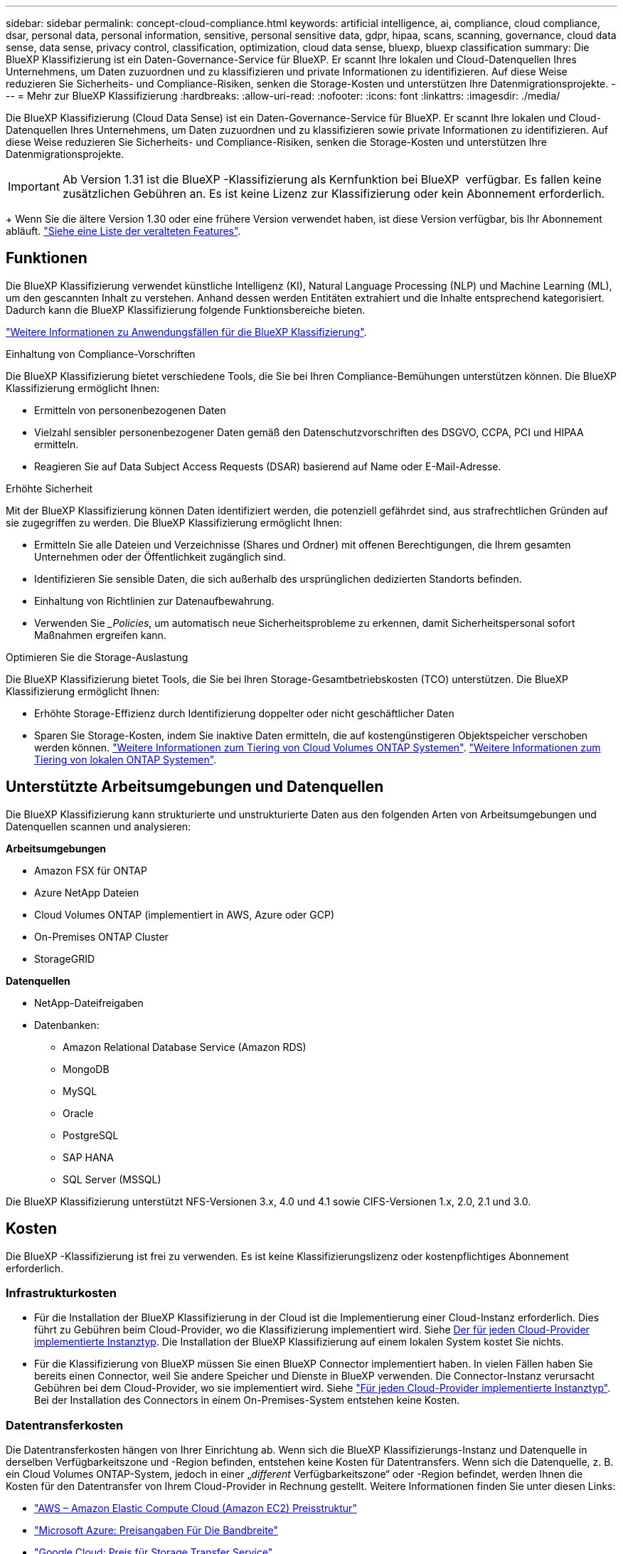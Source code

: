 ---
sidebar: sidebar 
permalink: concept-cloud-compliance.html 
keywords: artificial intelligence, ai, compliance, cloud compliance, dsar, personal data, personal information, sensitive, personal sensitive data, gdpr, hipaa, scans, scanning,  governance, cloud data sense, data sense, privacy control, classification, optimization, cloud data sense, bluexp, bluexp classification 
summary: Die BlueXP Klassifizierung ist ein Daten-Governance-Service für BlueXP. Er scannt Ihre lokalen und Cloud-Datenquellen Ihres Unternehmens, um Daten zuzuordnen und zu klassifizieren und private Informationen zu identifizieren. Auf diese Weise reduzieren Sie Sicherheits- und Compliance-Risiken, senken die Storage-Kosten und unterstützen Ihre Datenmigrationsprojekte. 
---
= Mehr zur BlueXP Klassifizierung
:hardbreaks:
:allow-uri-read: 
:nofooter: 
:icons: font
:linkattrs: 
:imagesdir: ./media/


[role="lead"]
Die BlueXP Klassifizierung (Cloud Data Sense) ist ein Daten-Governance-Service für BlueXP. Er scannt Ihre lokalen und Cloud-Datenquellen Ihres Unternehmens, um Daten zuzuordnen und zu klassifizieren sowie private Informationen zu identifizieren. Auf diese Weise reduzieren Sie Sicherheits- und Compliance-Risiken, senken die Storage-Kosten und unterstützen Ihre Datenmigrationsprojekte.


IMPORTANT: Ab Version 1.31 ist die BlueXP -Klassifizierung als Kernfunktion bei BlueXP  verfügbar. Es fallen keine zusätzlichen Gebühren an. Es ist keine Lizenz zur Klassifizierung oder kein Abonnement erforderlich.

+ Wenn Sie die ältere Version 1.30 oder eine frühere Version verwendet haben, ist diese Version verfügbar, bis Ihr Abonnement abläuft. link:reference-free-paid.html["Siehe eine Liste der veralteten Features"].



== Funktionen

Die BlueXP Klassifizierung verwendet künstliche Intelligenz (KI), Natural Language Processing (NLP) und Machine Learning (ML), um den gescannten Inhalt zu verstehen. Anhand dessen werden Entitäten extrahiert und die Inhalte entsprechend kategorisiert. Dadurch kann die BlueXP Klassifizierung folgende Funktionsbereiche bieten.

https://bluexp.netapp.com/netapp-cloud-data-sense["Weitere Informationen zu Anwendungsfällen für die BlueXP Klassifizierung"^].

.Einhaltung von Compliance-Vorschriften
Die BlueXP Klassifizierung bietet verschiedene Tools, die Sie bei Ihren Compliance-Bemühungen unterstützen können. Die BlueXP Klassifizierung ermöglicht Ihnen:

* Ermitteln von personenbezogenen Daten
* Vielzahl sensibler personenbezogener Daten gemäß den Datenschutzvorschriften des DSGVO, CCPA, PCI und HIPAA ermitteln.
* Reagieren Sie auf Data Subject Access Requests (DSAR) basierend auf Name oder E-Mail-Adresse.


.Erhöhte Sicherheit
Mit der BlueXP Klassifizierung können Daten identifiziert werden, die potenziell gefährdet sind, aus strafrechtlichen Gründen auf sie zugegriffen zu werden. Die BlueXP Klassifizierung ermöglicht Ihnen:

* Ermitteln Sie alle Dateien und Verzeichnisse (Shares und Ordner) mit offenen Berechtigungen, die Ihrem gesamten Unternehmen oder der Öffentlichkeit zugänglich sind.
* Identifizieren Sie sensible Daten, die sich außerhalb des ursprünglichen dedizierten Standorts befinden.
* Einhaltung von Richtlinien zur Datenaufbewahrung.
* Verwenden Sie __Policies_, um automatisch neue Sicherheitsprobleme zu erkennen, damit Sicherheitspersonal sofort Maßnahmen ergreifen kann.


.Optimieren Sie die Storage-Auslastung
Die BlueXP Klassifizierung bietet Tools, die Sie bei Ihren Storage-Gesamtbetriebskosten (TCO) unterstützen. Die BlueXP Klassifizierung ermöglicht Ihnen:

* Erhöhte Storage-Effizienz durch Identifizierung doppelter oder nicht geschäftlicher Daten
* Sparen Sie Storage-Kosten, indem Sie inaktive Daten ermitteln, die auf kostengünstigeren Objektspeicher verschoben werden können. https://docs.netapp.com/us-en/bluexp-cloud-volumes-ontap/concept-data-tiering.html["Weitere Informationen zum Tiering von Cloud Volumes ONTAP Systemen"^]. https://docs.netapp.com/us-en/bluexp-tiering/concept-cloud-tiering.html["Weitere Informationen zum Tiering von lokalen ONTAP Systemen"^].




== Unterstützte Arbeitsumgebungen und Datenquellen

Die BlueXP Klassifizierung kann strukturierte und unstrukturierte Daten aus den folgenden Arten von Arbeitsumgebungen und Datenquellen scannen und analysieren:

*Arbeitsumgebungen*

* Amazon FSX für ONTAP
* Azure NetApp Dateien
* Cloud Volumes ONTAP (implementiert in AWS, Azure oder GCP)
* On-Premises ONTAP Cluster
* StorageGRID


*Datenquellen*

* NetApp-Dateifreigaben
* Datenbanken:
+
** Amazon Relational Database Service (Amazon RDS)
** MongoDB
** MySQL
** Oracle
** PostgreSQL
** SAP HANA
** SQL Server (MSSQL)




Die BlueXP Klassifizierung unterstützt NFS-Versionen 3.x, 4.0 und 4.1 sowie CIFS-Versionen 1.x, 2.0, 2.1 und 3.0.



== Kosten

Die BlueXP -Klassifizierung ist frei zu verwenden. Es ist keine Klassifizierungslizenz oder kostenpflichtiges Abonnement erforderlich.



=== Infrastrukturkosten

* Für die Installation der BlueXP Klassifizierung in der Cloud ist die Implementierung einer Cloud-Instanz erforderlich. Dies führt zu Gebühren beim Cloud-Provider, wo die Klassifizierung implementiert wird. Siehe <<Die BlueXP Klassifizierungsinstanz,Der für jeden Cloud-Provider implementierte Instanztyp>>. Die Installation der BlueXP Klassifizierung auf einem lokalen System kostet Sie nichts.
* Für die Klassifizierung von BlueXP müssen Sie einen BlueXP Connector implementiert haben. In vielen Fällen haben Sie bereits einen Connector, weil Sie andere Speicher und Dienste in BlueXP verwenden. Die Connector-Instanz verursacht Gebühren bei dem Cloud-Provider, wo sie implementiert wird. Siehe https://docs.netapp.com/us-en/bluexp-setup-admin/task-install-connector-on-prem.html["Für jeden Cloud-Provider implementierte Instanztyp"^]. Bei der Installation des Connectors in einem On-Premises-System entstehen keine Kosten.




=== Datentransferkosten

Die Datentransferkosten hängen von Ihrer Einrichtung ab. Wenn sich die BlueXP Klassifizierungs-Instanz und Datenquelle in derselben Verfügbarkeitszone und -Region befinden, entstehen keine Kosten für Datentransfers. Wenn sich die Datenquelle, z. B. ein Cloud Volumes ONTAP-System, jedoch in einer „_different_ Verfügbarkeitszone“ oder -Region befindet, werden Ihnen die Kosten für den Datentransfer von Ihrem Cloud-Provider in Rechnung gestellt. Weitere Informationen finden Sie unter diesen Links:

* https://aws.amazon.com/ec2/pricing/on-demand/["AWS – Amazon Elastic Compute Cloud (Amazon EC2) Preisstruktur"^]
* https://azure.microsoft.com/en-us/pricing/details/bandwidth/["Microsoft Azure: Preisangaben Für Die Bandbreite"^]
* https://cloud.google.com/storage-transfer/pricing["Google Cloud: Preis für Storage Transfer Service"^]




== Die BlueXP Klassifizierungsinstanz

Wenn Sie die BlueXP Klassifizierung in der Cloud implementieren, stellt BlueXP die Instanz im selben Subnetz bereit, in dem sich der Connector befindet. https://docs.netapp.com/us-en/bluexp-setup-admin/concept-connectors.html["Erfahren Sie mehr über Steckverbinder."^]

image:diagram_cloud_compliance_instance.png["Ein Diagramm zeigt eine BlueXP Instanz und eine BlueXP Klassifizierungsinstanz, die bei Ihrem Cloud-Provider ausgeführt wird."]

Beachten Sie Folgendes über die Standardinstanz:

* In AWS wird die BlueXP Klassifizierung auf einer ausgeführt https://aws.amazon.com/ec2/instance-types/m6i/["M6i.4xlarge-Instanz"^] Mit einer GP2-Festplatte mit 500 gib. Das Betriebssystem-Image ist Amazon Linux 2. Bei der Implementierung in AWS können Sie eine kleinere Instanzgröße wählen, wenn Sie eine kleine Datenmenge scannen.
* In Azure wird die BlueXP -Klassifizierung auf einem  mit einer Festplatte von 500 gib ausgeführtlink:https://docs.microsoft.com/en-us/azure/virtual-machines/dv3-dsv3-series#dsv3-series["Standard_D16s_v3 VM"^]. Das Betriebssystem-Image ist Ubuntu 22.04.
* In GCP wird die BlueXP -Klassifizierung auf einer persistenten Standardfestplatte mit 500 gib ausgeführtlink:https://cloud.google.com/compute/docs/general-purpose-machines#n2_machines["n2-Standard-16-VM"^]. Das Betriebssystem-Image ist Ubuntu 22.04.
* In Regionen, in denen die Standardinstanz nicht verfügbar ist, wird die BlueXP Klassifizierung auf einer alternativen Instanz ausgeführt. link:reference-instance-types.html["Sehen Sie sich die alternativen Instanztypen an"].
* Der Name der Instanz ist _CloudCompliance_ mit einem generierten Hash (UUID), der verknüpft ist. Beispiel: _CloudCompliance-16bb6564-38ad-4080-9a92-36f5fd2f71c7_
* Pro Connector wird nur eine BlueXP Klassifizierungsinstanz implementiert.


Sie können die BlueXP Klassifizierung auch auf einem Linux-Host vor Ort oder auf einem Host in Ihrem bevorzugten Cloud-Provider implementieren. Die Software funktioniert unabhängig von der gewählten Installationsmethode genau auf die gleiche Weise. Upgrades der BlueXP Klassifizierungs-Software werden automatisiert, solange die Instanz einen Internetzugang hat.


TIP: Die Instanz sollte immer ausgeführt werden, da die BlueXP Klassifizierung die Daten kontinuierlich scannt.

*Einsatz auf verschiedenen Instanztypen*

Sie können die BlueXP Klassifizierung auf einem System mit weniger CPUs und weniger RAM implementieren.

[cols="18,31,51"]
|===
| Systemgröße | Spezifikationen | Einschränkungen 


| Extra Groß | 32 CPUs, 128 GB RAM, 1 tib SSD | Kann bis zu 500 Millionen Dateien scannen. 


| Groß (Standard) | 16 CPUs, 64 GB RAM, 500 gib SSD | Kann bis zu 250 Millionen Dateien scannen. 
|===
Bei der Implementierung der BlueXP Klassifizierung in Azure oder GCP können Sie eine E-Mail an ng-contact-data-sense@netapp.com senden, um Unterstützung zu erhalten, wenn Sie einen kleineren Instanztyp verwenden möchten.



== So funktioniert das Scannen der BlueXP -Klassifizierung

Auf hoher Ebene funktioniert das Scannen der BlueXP -Klassifizierung wie folgt:

. Sie implementieren eine Instanz der BlueXP Klassifizierung in BlueXP.
. Sie aktivieren High-Level-Mapping (nur _Mapping_ Scans genannt) oder Deep-Level-Scan (_Map & Classify_ Scans genannt) für eine oder mehrere Datenquellen.
. Bei der BlueXP Klassifizierung werden die Daten mithilfe eines KI-Lernprozesses gescannt.
. Sie nutzen die bereitgestellten Dashboards und Berichterstellungs-Tools, um Ihre Compliance- und Governance-Bemühungen zu unterstützen.


Nachdem die BlueXP Klassifizierung aktiviert und die Repositorys ausgewählt wurden, die gescannt werden sollen (dies sind die Volumes, Datenbankschemas oder andere Benutzerdaten), beginnt der Service sofort mit dem Scannen der Daten, um persönliche und sensible Daten zu identifizieren. Sie sollten sich in den meisten Fällen auf die Scans von Live-Produktionsdaten konzentrieren und nicht auf Backups, Spiegelungen oder DR-Standorte. Die BlueXP Klassifizierung ordnet anschließend Ihre Unternehmensdaten zu, kategorisiert jede Datei und identifiziert und extrahiert Entitäten und vordefinierte Muster in den Daten. Das Ergebnis des Scans ist ein Index von persönlichen Daten, sensiblen persönlichen Daten, Datenkategorien und Dateitypen.

Wie bei jedem anderen Client lässt sich die BlueXP Klassifizierung mit den Daten verbinden, indem NFS- und CIFS-Volumes gemountet werden. NFS Volumes werden automatisch als schreibgeschützt abgerufen und müssen zur Überprüfung von CIFS Volumes Active Directory Anmeldeinformationen bereitstellen.

image:diagram_cloud_compliance_scan.png["Ein Diagramm zeigt eine BlueXP Instanz und eine BlueXP Klassifizierungsinstanz, die bei Ihrem Cloud-Provider ausgeführt wird. Die BlueXP Klassifizierungs-Instanz ist mit NFS- und CIFS-Volumes und Datenbanken verbunden, um sie zu scannen."]

Nach dem ersten Scan scannt die BlueXP -Klassifizierung Ihre Daten fortlaufend und nach dem Round Robin-Verfahren, um inkrementelle Änderungen zu erkennen. Aus diesem Grund ist es wichtig, dass die Instanz weiterhin ausgeführt wird.

Sie können Scans auf Volume-Ebene oder auf Datenbankschemaebene aktivieren und deaktivieren.



== Was ist der Unterschied zwischen Mapping und Classification Scans

Sie können zwei Arten von Scans in der BlueXP -Klassifizierung durchführen:

* **Nur Mapping-Scans** bieten nur einen allgemeinen Überblick über Ihre Daten und werden an ausgewählten Datenquellen durchgeführt. Nur-Mapping-Scans benötigen weniger Zeit als Map und klassifizieren Scans, da die nicht auf Dateien zugreifen, um die Daten darin zu sehen. Sie sollten dies zunächst tun, um Forschungsbereiche zu identifizieren und dann einen Map & Classify-Scan für diese Bereiche durchzuführen.
* **Map & Classify Scans** ermöglichen ein tiefes Scannen Ihrer Daten.


Einzelheiten zu den Unterschieden zwischen Mapping- und Classification-Scans finden Sie unter link:task-scanning-overview.html["Was ist der Unterschied zwischen Mapping- und Classification-Scans?"].



== Informationen, die durch die BlueXP -Klassifizierung kategorisiert werden

Die BlueXP -Klassifizierung erfasst, indiziert und weist den folgenden Daten Kategorien zu:

* *Standardmetadaten* über Dateien: Der Dateityp, seine Größe, Erstellungs- und Änderungsdaten, und so weiter.
* *Personenbezogene Daten*: Personenbezogene Daten (PII) wie E-Mail-Adressen, Identifikationsnummern oder Kreditkartennummern, die durch die BlueXP -Klassifizierung anhand bestimmter Wörter, Zeichenfolgen und Muster in den Dateien identifiziert werden. link:task-controlling-private-data.html#view-files-that-contain-personal-data["Weitere Informationen zu personenbezogenen Daten"^].
* *Sensible personenbezogene Daten*: Besondere Arten von sensiblen personenbezogenen Daten (SPII), wie Gesundheitsdaten, ethnische Herkunft oder politische Meinungen, wie sie in der Datenschutz-Grundverordnung (DSGVO) und anderen Datenschutzvorschriften definiert sind. link:task-controlling-private-data.html#view-files-that-contain-sensitive-personal-data["Erfahren Sie mehr über sensible persönliche Daten"^].
* *Categories*: Die BlueXP-Klassifizierung nimmt die gescannten Daten auf und teilt sie in verschiedene Kategorien auf. Kategorien sind Themen, die auf der KI-Analyse des Inhalts und der Metadaten jeder Datei basieren. link:task-controlling-private-data.html#view-files-by-categories["Weitere Informationen zu Kategorien"^].
* *Types*: Die BlueXP Klassifizierung erfasst die gescannten Daten und unterteilt sie nach Dateityp. link:task-controlling-private-data.html#view-files-by-file-types["Erfahren Sie mehr über Types"^].
* *Namensentity Recognition*: BlueXP  Classification verwendet KI, um natürliche Namen von Menschen aus Dokumenten zu extrahieren. link:task-generating-compliance-reports.html["Informieren Sie sich über die Reaktion auf Zugriffsanfragen von Betroffenen"^].




== Netzwerkübersicht

Die BlueXP Klassifizierung implementiert einen einzelnen Server oder Cluster unabhängig von Ihrer Wahl – in der Cloud oder lokal. Die Server verbinden sich über Standardprotokolle mit den Datenquellen und indizieren die Ergebnisse in einem Elasticsearch-Cluster, der ebenfalls auf denselben Servern implementiert wird. Dadurch wird eine Unterstützung für Multi-Cloud-, Cloud-, Private-Cloud- und On-Premises-Umgebungen möglich.

BlueXP implementiert die BlueXP Klassifizierungsinstanz mit einer Sicherheitsgruppe, die eingehende HTTP-Verbindungen von der Connector-Instanz ermöglicht.

Wenn Sie BlueXP  im SaaS-Modus verwenden, wird die Verbindung zu BlueXP  über HTTPS hergestellt, und die privaten Daten, die zwischen Ihrem Browser und der BlueXP -Klassifizierungsinstanz gesendet werden, sind durch End-to-End-Verschlüsselung mit TLS 1.2 geschützt. Dies bedeutet, dass NetApp und Drittanbieter die Daten nicht lesen können.

Ausgehende Regeln sind vollständig geöffnet. Zum Installieren und Aktualisieren der BlueXP Klassifizierungssoftware und zum Senden von Nutzungsmetriken ist ein Internetzugriff erforderlich.

Wenn Sie strenge Netzwerkanforderungen erfüllen, link:task-deploy-cloud-compliance.html#review-prerequisites["Erfahren Sie mehr über die Endpunkte, auf die BlueXP Klassifizierungen setzt"^].



== Benutzerrollen in der BlueXP -Klassifizierung

Die Rolle, die jeder Benutzer zugewiesen wurde, bietet innerhalb von BlueXP  und innerhalb der BlueXP -Klassifizierung unterschiedliche Funktionen. Weitere Informationen finden Sie unter https://docs.netapp.com/us-en/bluexp-setup-admin/reference-iam-predefined-roles.html["BlueXP  IAM-Rollen"] (bei Verwendung von BlueXP  im Standardmodus).
